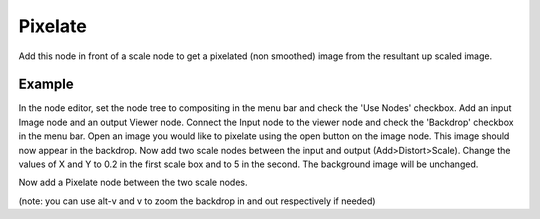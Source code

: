 
********
Pixelate
********

Add this node in front of a scale node to get a pixelated (non smoothed) image from the resultant up scaled image.

.. figure:: /images/composite_node_filter_pixelate.png
   :width: 514px
   :figwidth: 514px

Example
=======

In the node editor, set the node tree to compositing in the menu bar and check the 'Use Nodes' checkbox.
Add an input Image node and an output Viewer node.
Connect the Input node to the viewer node and check the 'Backdrop' checkbox in the menu bar.
Open an image you would like to pixelate using the open button on the image node.
This image should now appear in the backdrop.
Now add two scale nodes between the input and output (Add>Distort>Scale).
Change the values of X and Y to 0.2 in the first scale box and to 5 in the second.
The background image will be unchanged.

Now add a Pixelate node between the two scale nodes.

(note: you can use alt-v and v to zoom the backdrop in and out respectively if needed)

